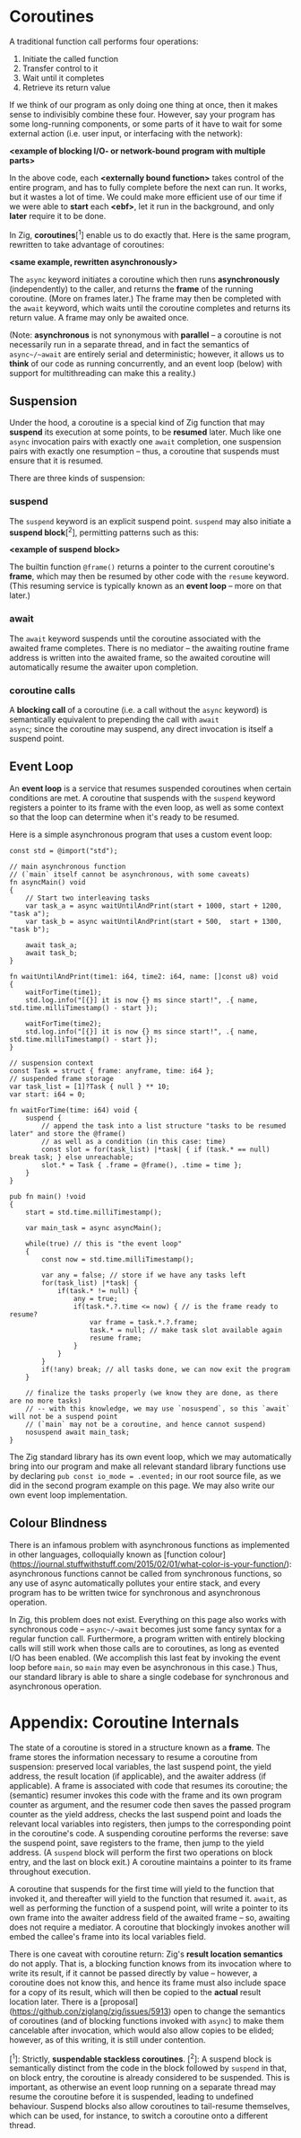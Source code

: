 #+AUTHOR: Miss Mull on the Zig Discord

* Coroutines

A traditional function call performs four operations:

  1. Initiate the called function
  2. Transfer control to it
  3. Wait until it completes
  4. Retrieve its return value

If we think of our program as only doing one thing at once, then it
makes sense to indivisibly combine these four. However, say your
program has some long-running components, or some parts of it have to
wait for some external action (i.e. user input, or interfacing with
the network):

*<example of blocking I/O- or network-bound program with multiple parts>*

In the above code, each *<externally bound function>* takes control of
the entire program, and has to fully complete before the next can
run. It works, but it wastes a lot of time. We could make more
efficient use of our time if we were able to *start* each *<ebf>*, let
it run in the background, and only *later* require it to be done.

In Zig, **coroutines**[^1] enable us to do exactly that. Here is the
same program, rewritten to take advantage of coroutines:

*<same example, rewritten asynchronously>*

The ~async~ keyword initiates a coroutine which then runs
*asynchronously* (independently) to the caller, and returns the
**frame** of the running coroutine. (More on frames later.) The frame
may then be completed with the ~await~ keyword, which waits until the
coroutine completes and returns its return value. A frame may only be
awaited once.

(Note: *asynchronous* is not synonymous with *parallel* -- a coroutine
is not necessarily run in a separate thread, and in fact the semantics
of ~async~/~await~ are entirely serial and deterministic; however, it
allows us to *think* of our code as running concurrently, and an event
loop (below) with support for multithreading can make this a reality.)

** Suspension

Under the hood, a coroutine is a special kind of Zig function that may
*suspend* its execution at some points, to be *resumed* later. Much
like one ~async~ invocation pairs with exactly one ~await~ completion,
one suspension pairs with exactly one resumption -- thus, a coroutine
that suspends must ensure that it is resumed.

There are three kinds of suspension:

*** suspend
The ~suspend~ keyword is an explicit suspend point. ~suspend~ may also
initiate a **suspend block**[^2], permitting patterns such as this:

*<example of suspend block>*

The builtin function ~@frame()~ returns a pointer to the current
coroutine's *frame*, which may then be resumed by other code with the
~resume~ keyword. (This resuming service is typically known as an
*event loop* -- more on that later.)

*** await

The ~await~ keyword suspends until the coroutine associated with the
awaited frame completes. There is no mediator -- the awaiting routine
frame address is written into the awaited frame, so the awaited
coroutine will automatically resume the awaiter upon completion.

*** coroutine calls

A **blocking call** of a coroutine (i.e. a call without the ~async~
keyword) is semantically equivalent to prepending the call with ~await
async~; since the coroutine may suspend, any direct invocation is
itself a suspend point.

** Event Loop

An **event loop** is a service that resumes suspended coroutines when
certain conditions are met. A coroutine that suspends with the
~suspend~ keyword registers a pointer to its frame with the even loop,
as well as some context so that the loop can determine when it's ready
to be resumed.

Here is a simple asynchronous program that uses a custom event loop:

#+begin_src zig
const std = @import("std");

// main asynchronous function
// (`main` itself cannot be asynchronous, with some caveats)
fn asyncMain() void
{
    // Start two interleaving tasks
    var task_a = async waitUntilAndPrint(start + 1000, start + 1200, "task a");
    var task_b = async waitUntilAndPrint(start + 500,  start + 1300, "task b");

    await task_a;
    await task_b;
}

fn waitUntilAndPrint(time1: i64, time2: i64, name: []const u8) void
{
    waitForTime(time1);
    std.log.info("[{}] it is now {} ms since start!", .{ name, std.time.milliTimestamp() - start });

    waitForTime(time2);
    std.log.info("[{}] it is now {} ms since start!", .{ name, std.time.milliTimestamp() - start });
}

// suspension context
const Task = struct { frame: anyframe, time: i64 };
// suspended frame storage
var task_list = [1]?Task { null } ** 10;
var start: i64 = 0;

fn waitForTime(time: i64) void {
    suspend {
        // append the task into a list structure "tasks to be resumed later" and store the @frame()
        // as well as a condition (in this case: time)
        const slot = for(task_list) |*task| { if (task.* == null) break task; } else unreachable;
        slot.* = Task { .frame = @frame(), .time = time };
    }
}

pub fn main() !void
{
    start = std.time.milliTimestamp();

    var main_task = async asyncMain();

    while(true) // this is "the event loop"
    {
        const now = std.time.milliTimestamp();

        var any = false; // store if we have any tasks left
        for(task_list) |*task| {
            if(task.* != null) {
                any = true;
                if(task.*.?.time <= now) { // is the frame ready to resume?
                    var frame = task.*.?.frame;
                    task.* = null; // make task slot available again
                    resume frame;
                }
            }
        }
        if(!any) break; // all tasks done, we can now exit the program
    }

    // finalize the tasks properly (we know they are done, as there are no more tasks)
    // -- with this knowledge, we may use `nosuspend`, so this `await` will not be a suspend point
    // (`main` may not be a coroutine, and hence cannot suspend)
    nosuspend await main_task;
}
#+end_src

The Zig standard library has its own event loop, which we may
automatically bring into our program and make all relevant standard
library functions use by declaring ~pub const io_mode = .evented;~ in
our root source file, as we did in the second program example on this
page. We may also write our own event loop implementation.

** Colour Blindness

There is an infamous problem with asynchronous functions as
implemented in other languages, colloquially known as [function
colour](https://journal.stuffwithstuff.com/2015/02/01/what-color-is-your-function/):
asynchronous functions cannot be called from synchronous functions, so
any use of async automatically pollutes your entire stack, and every
program has to be written twice for synchronous and
asynchronous operation.

In Zig, this problem does not exist. Everything on this page also
works with synchronous code -- ~async~/~await~ becomes just some fancy
syntax for a regular function call. Furthermore, a program written
with entirely blocking calls will still work when those calls are to
coroutines, as long as evented I/O has been enabled. (We accomplish
this last feat by invoking the event loop before ~main~, so ~main~ may
even be asynchronous in this case.) Thus, our standard library is able
to share a single codebase for synchronous and asynchronous operation.

* Appendix: Coroutine Internals

The state of a coroutine is stored in a structure known as a
**frame**. The frame stores the information necessary to resume a
coroutine from suspension: preserved local variables, the last suspend
point, the yield address, the result location (if applicable), and the
awaiter address (if applicable). A frame is associated with code that
resumes its coroutine; the (semantic) resumer invokes this code with
the frame and its own program counter as argument, and the resumer
code then saves the passed program counter as the yield address,
checks the last suspend point and loads the relevant local variables
into registers, then jumps to the corresponding point in the
coroutine's code. A suspending coroutine performs the reverse: save
the suspend point, save registers to the frame, then jump to the yield
address. (A ~suspend~ block will perform the first two operations on
block entry, and the last on block exit.) A coroutine maintains a
pointer to its frame throughout execution.

A coroutine that suspends for the first time will yield to the
function that invoked it, and thereafter will yield to the function
that resumed it. ~await~, as well as performing the function of a
suspend point, will write a pointer to its own frame into the awaiter
address field of the awaited frame -- so, awaiting does not require a
mediator. A coroutine that blockingly invokes another will embed the
callee's frame into its local variables field.

There is one caveat with coroutine return: Zig's **result location
semantics** do not apply. That is, a blocking function knows from its
invocation where to write its result, if it cannot be passed directly
by value -- however, a coroutine does not know this, and hence its
frame must also include space for a copy of its result, which will
then be copied to the *actual* result location later. There is a
[proposal](https://github.con/ziglang/zig/issues/5913) open to change
the semantics of coroutines (and of blocking functions invoked with
~async~) to make them cancelable after invocation, which would also
allow copies to be elided; however, as of this writing, it is still
under contention.

[^1]: Strictly, **suspendable stackless coroutines**.
[^2]: A suspend block is semantically distinct from the code in the block followed by ~suspend~ in that, on block entry, the coroutine is already considered to be suspended. This is important, as otherwise an event loop running on a separate thread may resume the coroutine before it is suspended, leading to undefined behaviour. Suspend blocks also allow coroutines to tail-resume themselves, which can be used, for instance, to switch a coroutine onto a different thread.
